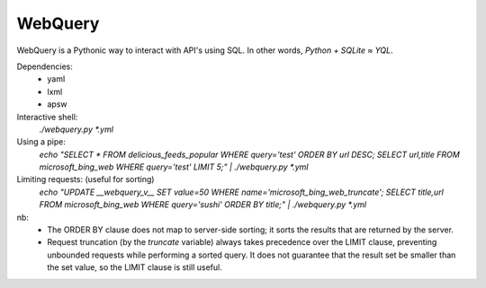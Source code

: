 ========
WebQuery
========

WebQuery is a Pythonic way to interact with API's using SQL. In other words, *Python + SQLite ≈ YQL*.

Dependencies:
 - yaml
 - lxml
 - apsw

Interactive shell:
 `./webquery.py *.yml`

Using a pipe:
 `echo "SELECT * FROM delicious_feeds_popular WHERE query='test' ORDER BY url DESC; SELECT url,title FROM microsoft_bing_web WHERE query='test' LIMIT 5;" | ./webquery.py *.yml`

Limiting requests: (useful for sorting)
 `echo "UPDATE __webquery_v__ SET value=50 WHERE name='microsoft_bing_web_truncate'; SELECT title,url FROM microsoft_bing_web WHERE query='sushi' ORDER BY title;" | ./webquery.py *.yml`

nb:
 - The ORDER BY clause does not map to server-side sorting; it sorts the results that are returned by the server.
 - Request truncation (by the `truncate` variable) always takes precedence over the LIMIT clause, preventing unbounded requests while performing a sorted query. It does not guarantee that the result set be smaller than the set value, so the LIMIT clause is still useful.
